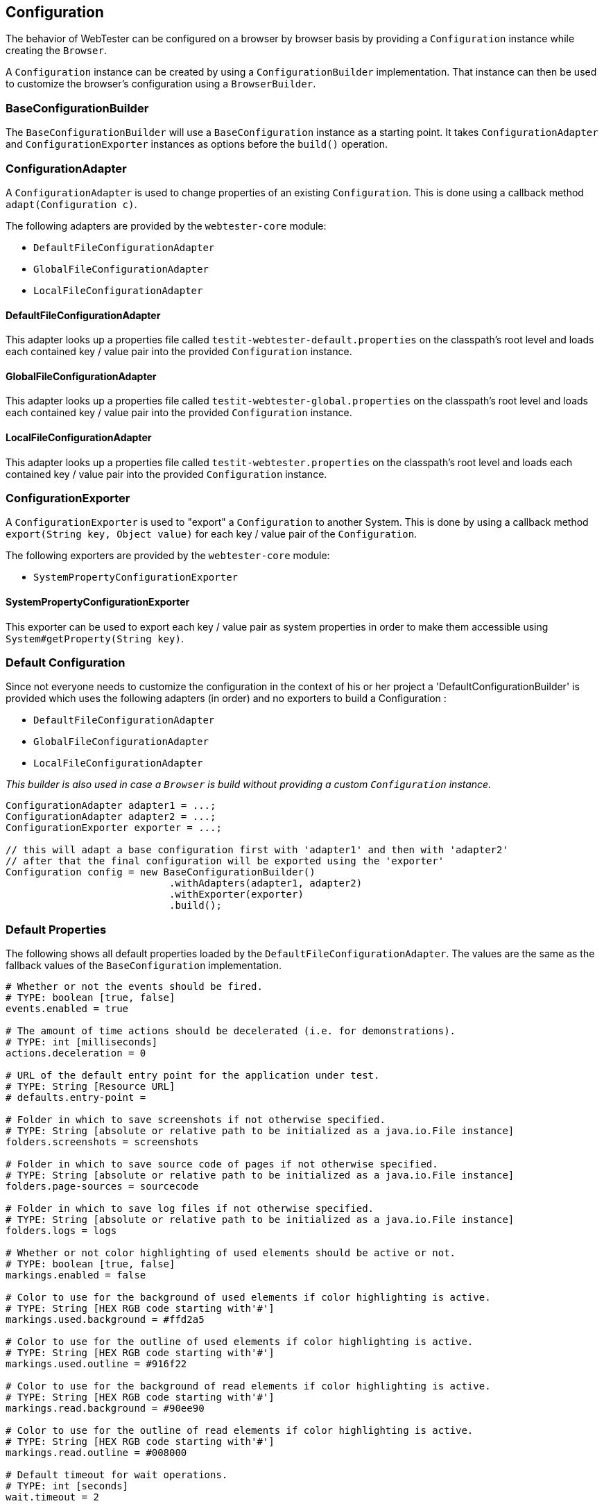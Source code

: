 == Configuration

The behavior of WebTester can be configured on a browser by browser basis by
providing a `Configuration` instance while creating the `Browser`.

A `Configuration` instance can be created by using a `ConfigurationBuilder`
implementation. That instance can then be used to customize the browser's
configuration using a `BrowserBuilder`.

=== BaseConfigurationBuilder

The `BaseConfigurationBuilder` will use a `BaseConfiguration` instance as a
starting point. It takes `ConfigurationAdapter` and `ConfigurationExporter`
instances as options before the `build()` operation.

=== ConfigurationAdapter

A `ConfigurationAdapter` is used to change properties of an existing
`Configuration`. This is done using a callback method `adapt(Configuration c)`.

The following adapters are provided by the `webtester-core` module:

* `DefaultFileConfigurationAdapter`
* `GlobalFileConfigurationAdapter`
* `LocalFileConfigurationAdapter`

==== DefaultFileConfigurationAdapter

This adapter looks up a properties file called
`testit-webtester-default.properties` on the classpath's root level and loads
each contained key / value pair into the provided `Configuration` instance.

==== GlobalFileConfigurationAdapter

This adapter looks up a properties file called
`testit-webtester-global.properties` on the classpath's root level and loads
each contained key / value pair into the provided `Configuration` instance.

==== LocalFileConfigurationAdapter

This adapter looks up a properties file called `testit-webtester.properties` on
the classpath's root level and loads each contained key / value pair into the
provided `Configuration` instance.

=== ConfigurationExporter

A `ConfigurationExporter` is used to "export" a `Configuration` to another
System. This is done by using a callback method `export(String key, Object
value)` for each key / value pair of the `Configuration`.

The following exporters are provided by the `webtester-core` module:

* `SystemPropertyConfigurationExporter`

==== SystemPropertyConfigurationExporter

This exporter can be used to export each key / value pair as system properties
in order to make them accessible using `System#getProperty(String key)`.

=== Default Configuration

Since not everyone needs to customize the configuration in the context of his or
her project a 'DefaultConfigurationBuilder' is provided which uses the following
adapters (in order) and no exporters to build a Configuration :

* `DefaultFileConfigurationAdapter`
* `GlobalFileConfigurationAdapter`
* `LocalFileConfigurationAdapter`

_This builder is also used in case a `Browser` is build without providing a
custom `Configuration` instance._

[source, java]
----
ConfigurationAdapter adapter1 = ...;
ConfigurationAdapter adapter2 = ...;
ConfigurationExporter exporter = ...;

// this will adapt a base configuration first with 'adapter1' and then with 'adapter2'
// after that the final configuration will be exported using the 'exporter'
Configuration config = new BaseConfigurationBuilder()
                            .withAdapters(adapter1, adapter2)
                            .withExporter(exporter)
                            .build();
----

=== Default Properties

The following shows all default properties loaded by the
`DefaultFileConfigurationAdapter`. The values are the same as the fallback
values of the `BaseConfiguration` implementation.

[source, properties]
----
# Whether or not the events should be fired.
# TYPE: boolean [true, false]
events.enabled = true

# The amount of time actions should be decelerated (i.e. for demonstrations).
# TYPE: int [milliseconds]
actions.deceleration = 0

# URL of the default entry point for the application under test.
# TYPE: String [Resource URL]
# defaults.entry-point =

# Folder in which to save screenshots if not otherwise specified.
# TYPE: String [absolute or relative path to be initialized as a java.io.File instance]
folders.screenshots = screenshots

# Folder in which to save source code of pages if not otherwise specified.
# TYPE: String [absolute or relative path to be initialized as a java.io.File instance]
folders.page-sources = sourcecode

# Folder in which to save log files if not otherwise specified.
# TYPE: String [absolute or relative path to be initialized as a java.io.File instance]
folders.logs = logs

# Whether or not color highlighting of used elements should be active or not.
# TYPE: boolean [true, false]
markings.enabled = false

# Color to use for the background of used elements if color highlighting is active.
# TYPE: String [HEX RGB code starting with'#']
markings.used.background = #ffd2a5

# Color to use for the outline of used elements if color highlighting is active.
# TYPE: String [HEX RGB code starting with'#']
markings.used.outline = #916f22

# Color to use for the background of read elements if color highlighting is active.
# TYPE: String [HEX RGB code starting with'#']
markings.read.background = #90ee90

# Color to use for the outline of read elements if color highlighting is active.
# TYPE: String [HEX RGB code starting with'#']
markings.read.outline = #008000

# Default timeout for wait operations.
# TYPE: int [seconds]
wait.timeout = 2

# Default interval in which to check a condition for wait operations.
# TYPE: int [milliseconds]
wait.interval = 100

# Name of the browser to use in Selenium Grid
# TYPE: String [firefox, chrome, safari, ...]
remote.browser.name = firefox

# Version of the browser to use in Selenium Grid. If not specified, any version will be used!
# TYPE: String [eg. 46.0.1]
# remote.browser.version =

# Whether the Marionette driver (Firefox 47++) should be used.
# TYPE: boolean [true, false]
remote.firefox.marionette = true

# Host or IO address where Selenium Grid is running
# TYPE: String [localhost, 192.168.0.1, ...]
remote.host = localhost

# Host or IO address where Selenium Grid is running
# TYPE: Integer
remote.port = 4444
----
